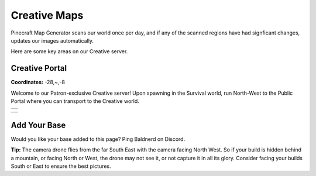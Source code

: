 Creative Maps
=============

Pinecraft Map Generator scans our world once per day, and if any of the scanned regions have had signficant changes, updates our images automatically.

Here are some key areas on our Creative server.

Creative Portal
^^^^^^^^^^^^^^^

**Coordinates:** -28,~,-8

Welcome to our Patron-exclusive Creative server! Upon spawning in the Survival world, run North-West to the Public Portal where you can transport to the Creative world.

.. |creative_portal| image:: ../../img/pinecraft-maps/creative/creative_portal.jpg
    :width: 600px
    :alt: Creative Portal
    :target: https://raw.githubusercontent.com/Cat5TV/pinecraft-docs/main/img/pinecraft-maps/creative/creative_portal.webp

+--------------------+
| |creative_portal|  |
+--------------------+

.. |creative_portal_map| image:: ../../img/pinecraft-maps/creative/creative_portal_map.jpg
    :width: 600px
    :alt: Creative Portal Overhead Map
    :target: https://raw.githubusercontent.com/Cat5TV/pinecraft-docs/main/img/pinecraft-maps/creative/creative_portal_map.webp

+------------------------+
| |creative_portal_map|  |
+------------------------+


Add Your Base
^^^^^^^^^^^^^

Would you like your base added to this page? Ping Baldnerd on Discord.

**Tip:** The camera drone flies from the far South East with the camera facing North West. So if your build is hidden behind a mountain, or facing North or West, the drone may not see it, or not capture it in all its glory. Consider facing your builds South or East to ensure the best pictures.
